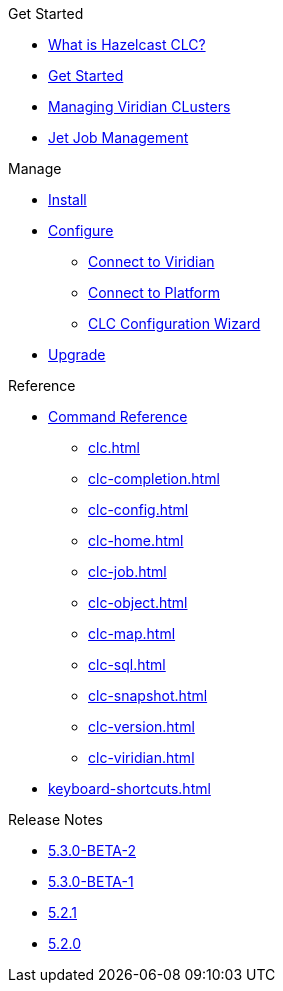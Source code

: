 .Get Started
* xref:overview.adoc[What is Hazelcast CLC?]
* xref:get-started.adoc[Get Started]
* xref:managing-viridian-clusters.adoc[Managing Viridian CLusters]
* xref:jet-job-management.adoc[Jet Job Management]


.Manage
* xref:install-clc.adoc[Install]
* xref:configuration.adoc[Configure]
** xref:connect-to-viridian.adoc[Connect to Viridian]
** xref:connect-to-platform.adoc[Connect to Platform]
** xref:config-wizard.adoc[CLC Configuration Wizard ]
* xref:upgrade-clc.adoc[Upgrade]

.Reference
* xref:clc-commands.adoc[Command Reference]
** xref:clc.adoc[]
** xref:clc-completion.adoc[]
** xref:clc-config.adoc[]
** xref:clc-home.adoc[]
** xref:clc-job.adoc[]
** xref:clc-object.adoc[]
** xref:clc-map.adoc[]
** xref:clc-sql.adoc[]
** xref:clc-snapshot.adoc[]
** xref:clc-version.adoc[]
** xref:clc-viridian.adoc[]
* xref:keyboard-shortcuts.adoc[]

.Release Notes
* xref:release-notes-5.3.0-BETA-2.adoc[5.3.0-BETA-2]
* xref:release-notes-5.3.0-BETA-1.adoc[5.3.0-BETA-1]
* xref:release-notes-5.2.1.adoc[5.2.1]
* xref:release-notes-5.2.0.adoc[5.2.0]